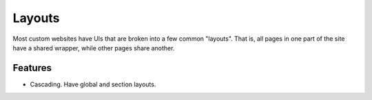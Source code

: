 =======
Layouts
=======

Most custom websites have UIs that are broken into a few common
"layouts".  That is, all pages in one part of the site have a shared
wrapper, while other pages share another.

Features
========

- Cascading.  Have global and section layouts.